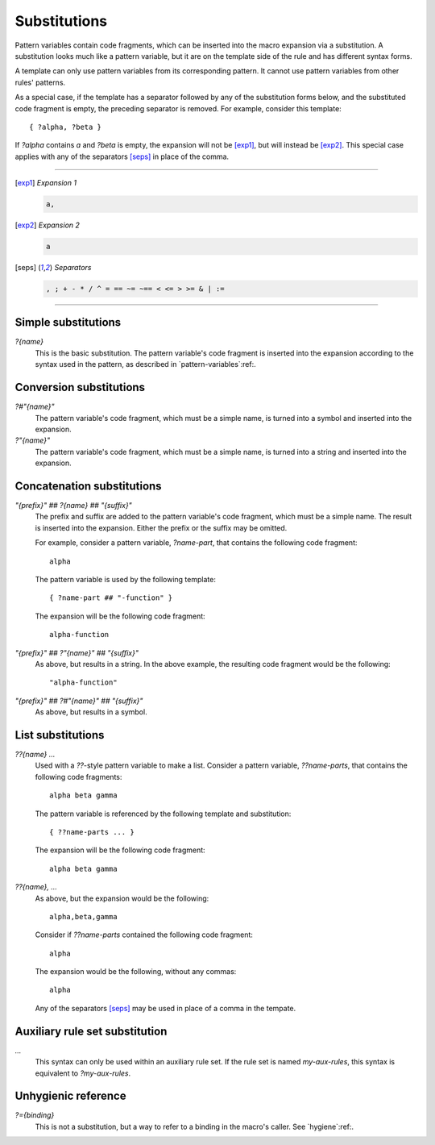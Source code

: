 .. default-role:: samp
.. highlight:: none
.. _substitutions:


*************
Substitutions
*************

Pattern variables contain code fragments, which can be inserted into the macro
expansion via a substitution. A substitution looks much like a pattern variable,
but it are on the template side of the rule and has different syntax forms.

A template can only use pattern variables from its corresponding pattern. It
cannot use pattern variables from other rules' patterns.

As a special case, if the template has a separator followed by any of the
substitution forms below, and the substituted code fragment is empty, the
preceding separator is removed. For example, consider this template::

        { ?alpha, ?beta }

If `?alpha` contains `a` and `?beta` is empty, the expansion will not be
[exp1]_, but will instead be [exp2]_. This special case applies with any of the
separators [seps]_ in place of the comma.

----------

.. [exp1] *Expansion 1*

   .. code-block:: none
   
      a,

.. [exp2] *Expansion 2*

   .. code-block:: none

      a

.. [seps] *Separators*

   .. code-block:: none
   
      , ; + - * / ^ = == ~= ~== < <= > >= & | :=

----------


Simple substitutions
====================

`?{name}`
        This is the basic substitution. The pattern variable's code fragment is
        inserted into the expansion according to the syntax used in the pattern,
        as described in `pattern-variables`:ref:.


Conversion substitutions
========================

`?#"{name}"`
        The pattern variable's code fragment, which must be a simple name, is
        turned into a symbol and inserted into the expansion.

`?"{name}"`
        The pattern variable's code fragment, which must be a simple name, is
        turned into a string and inserted into the expansion.


Concatenation substitutions
===========================

`"{prefix}" ## ?{name} ## "{suffix}"`
        The prefix and suffix are added to the pattern variable's code fragment,
        which must be a simple name. The result is inserted into the expansion.
        Either the prefix or the suffix may be omitted.
        
        For example, consider a pattern variable, `?name-part`, that contains
        the following code fragment::

                alpha

        The pattern variable is used by the following template::

                { ?name-part ## "-function" }

        The expansion will be the following code fragment::

                alpha-function

`"{prefix}" ## ?"{name}" ## "{suffix}"`
        As above, but results in a string. In the above example, the resulting
        code fragment would be the following::

                "alpha-function"
                
`"{prefix}" ## ?#"{name}" ## "{suffix}"`
        As above, but results in a symbol.


List substitutions
==================

`??{name} ...`
        Used with a `??`-style pattern variable to make a list. Consider a
        pattern variable, `??name-parts`, that contains the following code
        fragments::

                alpha beta gamma

        The pattern variable is referenced by the following template and
        substitution::
        
                { ??name-parts ... }

        The expansion will be the following code fragment::
        
                alpha beta gamma

`??{name}, ...`
        As above, but the expansion would be the following::
        
                alpha,beta,gamma

        Consider if `??name-parts` contained the following code fragment::

                alpha

        The expansion would be the following, without any commas::

                alpha

        Any of the separators [seps]_ may be used in place of a comma in the
        tempate.


Auxiliary rule set substitution
===============================

`...`
        This syntax can only be used within an auxiliary rule set. If the rule
        set is named `my-aux-rules`, this syntax is equivalent to
        `?my-aux-rules`.


Unhygienic reference
====================

`?={binding}`
        This is not a substitution, but a way to refer to a binding in the
        macro's caller. See `hygiene`:ref:.
